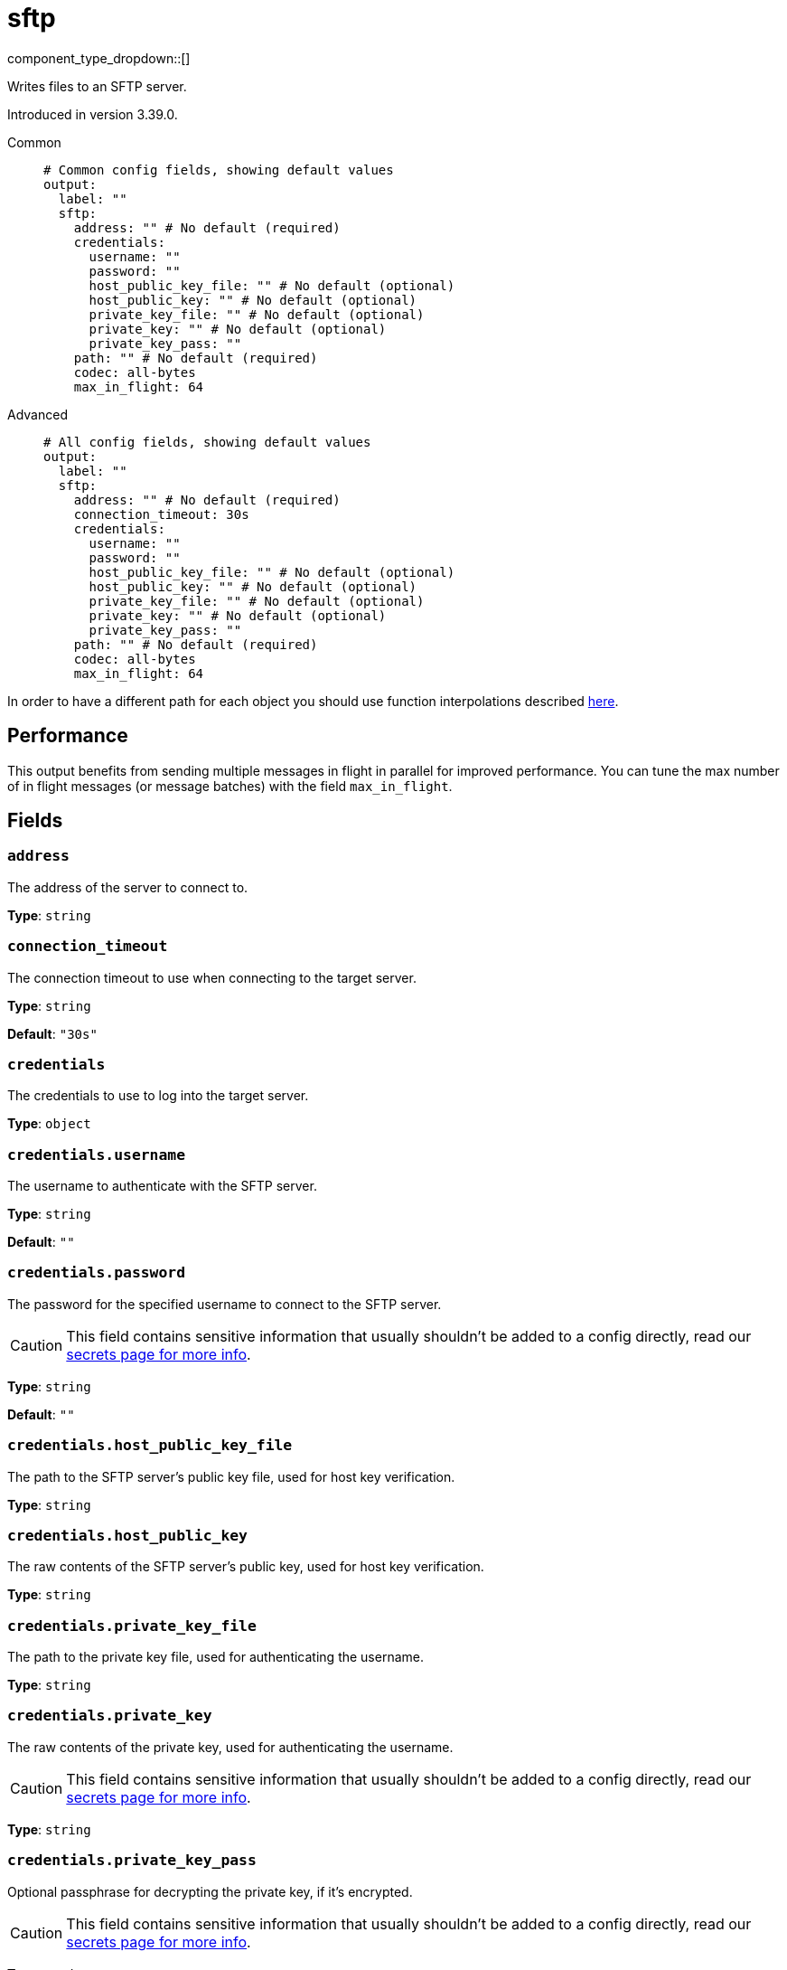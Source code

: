 = sftp
:type: output
:status: beta
:categories: ["Network"]



////
     THIS FILE IS AUTOGENERATED!

     To make changes, edit the corresponding source file under:

     https://github.com/redpanda-data/connect/tree/main/internal/impl/<provider>.

     And:

     https://github.com/redpanda-data/connect/tree/main/cmd/tools/docs_gen/templates/plugin.adoc.tmpl
////

// © 2024 Redpanda Data Inc.


component_type_dropdown::[]


Writes files to an SFTP server.

Introduced in version 3.39.0.


[tabs]
======
Common::
+
--

```yml
# Common config fields, showing default values
output:
  label: ""
  sftp:
    address: "" # No default (required)
    credentials:
      username: ""
      password: ""
      host_public_key_file: "" # No default (optional)
      host_public_key: "" # No default (optional)
      private_key_file: "" # No default (optional)
      private_key: "" # No default (optional)
      private_key_pass: ""
    path: "" # No default (required)
    codec: all-bytes
    max_in_flight: 64
```

--
Advanced::
+
--

```yml
# All config fields, showing default values
output:
  label: ""
  sftp:
    address: "" # No default (required)
    connection_timeout: 30s
    credentials:
      username: ""
      password: ""
      host_public_key_file: "" # No default (optional)
      host_public_key: "" # No default (optional)
      private_key_file: "" # No default (optional)
      private_key: "" # No default (optional)
      private_key_pass: ""
    path: "" # No default (required)
    codec: all-bytes
    max_in_flight: 64
```

--
======

In order to have a different path for each object you should use function interpolations described xref:configuration:interpolation.adoc#bloblang-queries[here].

== Performance

This output benefits from sending multiple messages in flight in parallel for improved performance. You can tune the max number of in flight messages (or message batches) with the field `max_in_flight`.

== Fields

=== `address`

The address of the server to connect to.


*Type*: `string`


=== `connection_timeout`

The connection timeout to use when connecting to the target server.


*Type*: `string`

*Default*: `"30s"`

=== `credentials`

The credentials to use to log into the target server.


*Type*: `object`


=== `credentials.username`

The username to authenticate with the SFTP server.


*Type*: `string`

*Default*: `""`

=== `credentials.password`

The password for the specified username to connect to the SFTP server.
[CAUTION]
====
This field contains sensitive information that usually shouldn't be added to a config directly, read our xref:configuration:secrets.adoc[secrets page for more info].
====



*Type*: `string`

*Default*: `""`

=== `credentials.host_public_key_file`

The path to the SFTP server's public key file, used for host key verification.


*Type*: `string`


=== `credentials.host_public_key`

The raw contents of the SFTP server's public key, used for host key verification.


*Type*: `string`


=== `credentials.private_key_file`

The path to the private key file, used for authenticating the username.


*Type*: `string`


=== `credentials.private_key`

The raw contents of the private key, used for authenticating the username.
[CAUTION]
====
This field contains sensitive information that usually shouldn't be added to a config directly, read our xref:configuration:secrets.adoc[secrets page for more info].
====



*Type*: `string`


=== `credentials.private_key_pass`

Optional passphrase for decrypting the private key, if it's encrypted.
[CAUTION]
====
This field contains sensitive information that usually shouldn't be added to a config directly, read our xref:configuration:secrets.adoc[secrets page for more info].
====



*Type*: `string`

*Default*: `""`

=== `path`

The file to save the messages to on the server.
This field supports xref:configuration:interpolation.adoc#bloblang-queries[interpolation functions].


*Type*: `string`


=== `codec`

The way in which the bytes of messages should be written out into the output data stream. It's possible to write lines using a custom delimiter with the `delim:x` codec, where x is the character sequence custom delimiter.


*Type*: `string`

*Default*: `"all-bytes"`

|===
| Option | Summary

| `all-bytes`
| Only applicable to file based outputs. Writes each message to a file in full, if the file already exists the old content is deleted.
| `append`
| Append each message to the output stream without any delimiter or special encoding.
| `delim:x`
| Append each message to the output stream followed by a custom delimiter.
| `lines`
| Append each message to the output stream followed by a line break.

|===

```yml
# Examples

codec: lines

codec: "delim:\t"

codec: delim:foobar
```

=== `max_in_flight`

The maximum number of messages to have in flight at a given time. Increase this to improve throughput.


*Type*: `int`

*Default*: `64`


